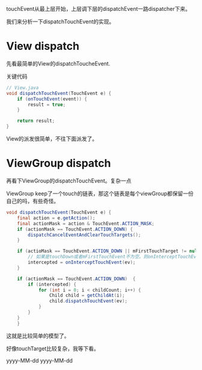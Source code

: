 touchEvent从最上层开始，上层调下层的dispatchEvent一路dispatcher下来。

我们来分析一下dispatchTouchEvent的实现。

* View dispatch
先看最简单的View的dispatchToucheEvent.

关键代码
#+BEGIN_SRC java
  // View.java
  void dispatchTouchEvent(TouchEvent e) {
      if (onTouchEvent(event)) {
          result = true;
      }

      return result;
  }
#+END_SRC

View的派发很简单，不往下面派发了。

* ViewGroup dispatch

再看下ViewGroup的dispatchTouchEvent。复杂一点

ViewGroup keep了一个touch的链表，那这个链表是每个viewGroup都保留一份自己的吗，有些奇怪。

#+BEGIN_SRC java
  void dispatchTouchEvent(TouchEvent e) {
      final action = e.getAction();
      final actionMask = action & TouchEvent.ACTION_MASK;
      if (actionMask == TouchEvent.ACTION_DOWN) {
          dispatchCancelEventAndClearTouchTargets();
      }

      if (actioMask == TouchEvent.ACTION_DOWN || mFirstTouchTarget != null) {
          // 如果是touchDown或者mFirstTouchEvent不为空。则onInterceptTouchEvent(evnt)可以登场了
          intercepted = onInterceptTouchEvent(ev);
      }

      if (actionMask == TouchEvent.ACTION_DOWN)  {
          if (intercepted) {
              for (int i = 0; i < childCount; i++) {
                  Child child = getChildAt(i);
                  child.dispatchTouchEvent(ev);
              }
          }
      }
      }
#+END_SRC

这就是比较简单的模型了。

好像touchTarget比较复杂，我等下看。

yyyy-MM-dd
yyyy-MM-dd
